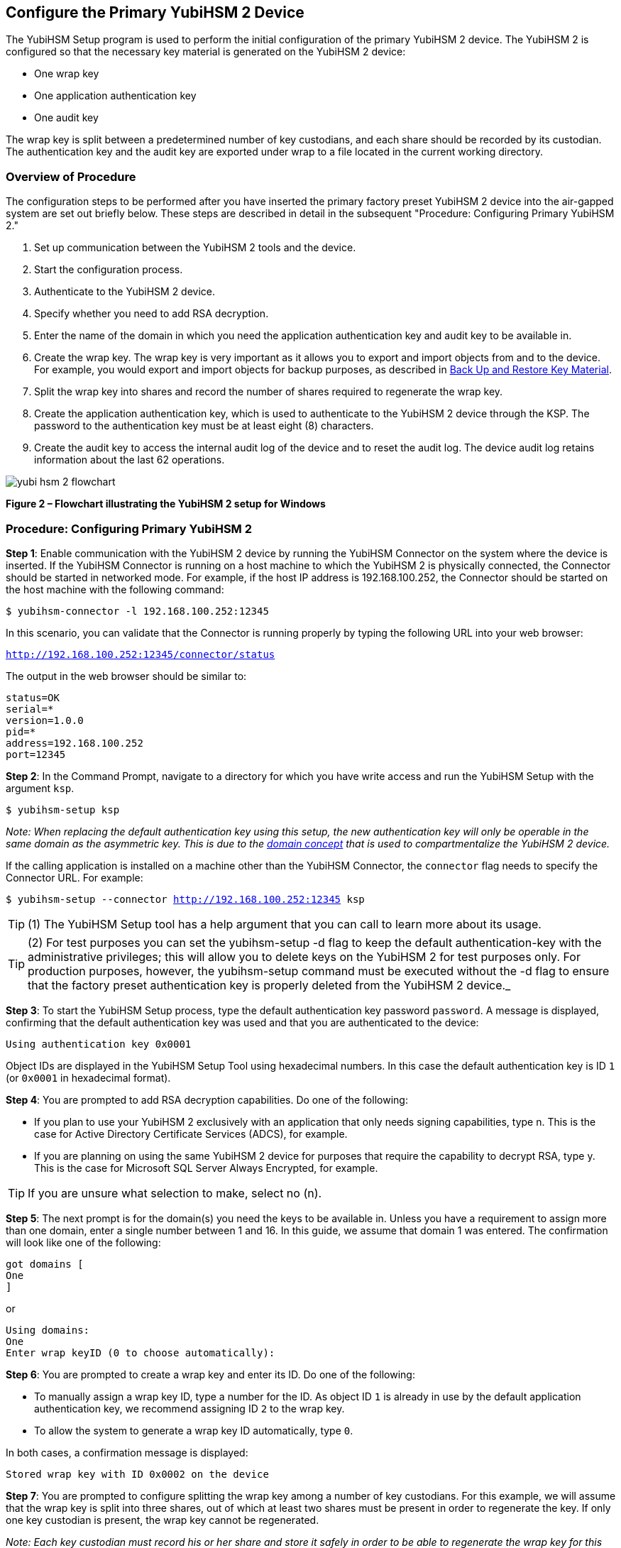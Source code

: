 == Configure the Primary YubiHSM 2 Device

The YubiHSM Setup program is used to perform the initial configuration of the primary YubiHSM 2 device. The YubiHSM 2 is configured so that the necessary key material is generated on the YubiHSM 2 device:

* One wrap key
* One application authentication key
* One audit key

The wrap key is split between a predetermined number of key custodians, and each share should be recorded by its custodian. The authentication key and the audit key are exported under wrap to a file located in the current working directory.


=== Overview of Procedure

The configuration steps to be performed after you have inserted the primary factory preset YubiHSM 2 device into the air-gapped system are set out briefly below. These steps are described in detail in the subsequent "Procedure: Configuring Primary YubiHSM 2."

1. Set up communication between the YubiHSM 2 tools and the device.

2. Start the configuration process.

3. Authenticate to the YubiHSM 2 device.

4. Specify whether you need to add RSA decryption.

5. Enter the name of the domain in which you need the application authentication key and audit key to be available in.

6. Create the wrap key. The wrap key is very important as it allows you to export and import objects from and to the device. For example, you would export and import objects for backup purposes, as described in link:Back_Up_and_Restore_Key_Material.adoc[Back Up and Restore Key Material].

7. Split the wrap key into shares and record the number of shares required to regenerate the wrap key.

8. Create the application authentication key, which is used to authenticate to the YubiHSM 2 device through the KSP. The password to the authentication key must be at least eight (8) characters.

9. Create the audit key to access the internal audit log of the device and to reset the audit log. The device audit log retains information about the last 62 operations.

image::yubi-hsm-2-flowchart.png[]

**Figure 2 – Flowchart illustrating the YubiHSM 2 setup for Windows**

=== Procedure: Configuring Primary YubiHSM 2

*Step 1*: Enable communication with the YubiHSM 2 device by running the YubiHSM Connector on the system where the device is inserted. If the YubiHSM Connector is running on a host machine to which the YubiHSM 2 is physically connected, the Connector should be started in networked mode. For example, if the host IP address is 192.168.100.252, the Connector should be started on the host machine with the following command:

`$ yubihsm-connector -l 192.168.100.252:12345`

In this scenario, you can validate that the Connector is running properly by typing the following URL into your web browser:

`http://192.168.100.252:12345/connector/status`

The output in the web browser should be similar to:

....
status=OK
serial=*
version=1.0.0
pid=*
address=192.168.100.252
port=12345
....

*Step 2*: In the Command Prompt, navigate to a directory for which you have write access and run the YubiHSM Setup with the argument `ksp`.

        $ yubihsm-setup ksp

_Note: When replacing the default authentication key using this setup, the new authentication key will only be operable in the same domain as the asymmetric key. This is due to the link:../../Concepts/Domain.adoc[domain concept] that is used to compartmentalize the YubiHSM 2 device._

If the calling application is installed on a machine other than the YubiHSM Connector, the `connector` flag needs to specify the Connector URL. For example:

`$ yubihsm-setup --connector http://192.168.100.252:12345 ksp`

TIP: (1) The YubiHSM Setup tool has a help argument that you can call to learn more about its usage.

TIP: (2) For test purposes you can set the yubihsm-setup -d flag to keep the default authentication-key with the administrative privileges; this will allow you to delete keys on the YubiHSM 2 for test purposes only. For production purposes, however, the yubihsm-setup command must be executed without the -d flag to ensure that the factory preset authentication key is properly deleted from the YubiHSM 2 device._

*Step 3*: To start the YubiHSM Setup process, type the default authentication key password `password`. A message is displayed, confirming that the default authentication key was used and that you are authenticated to the device:

`Using authentication key 0x0001`

Object IDs are displayed in the YubiHSM Setup Tool using hexadecimal numbers. In this case the default authentication key is ID `1` (or `0x0001` in hexadecimal format).

*Step 4*: You are prompted to add RSA decryption capabilities. Do one of the following:

* If you plan to use your YubiHSM 2 exclusively with an application that only needs signing capabilities, type n. This is the case for Active Directory Certificate Services (ADCS), for example.

* If you are planning on using the same YubiHSM 2 device for purposes that require the capability to decrypt RSA, type y. This is the case for Microsoft SQL Server Always Encrypted, for example.

TIP: If you are unsure what selection to make, select no (n).

*Step 5*: The next prompt is for the domain(s) you need the keys to be available in. Unless you have a requirement to assign more than one domain, enter a single number between 1 and 16. In this guide, we assume that domain 1 was entered. The confirmation will look like one of the following:

....
got domains [
One
]
....

or

....
Using domains:
One
Enter wrap keyID (0 to choose automatically):
....

*Step 6*: You are prompted to create a wrap key and enter its ID. Do one of the following:

* To manually assign a wrap key ID, type a number for the ID. As object ID `1` is already in use by the default application authentication key, we recommend assigning ID `2` to the wrap key.
* To allow the system to generate a wrap key ID automatically, type `0`.

In both cases, a confirmation message is displayed:

`Stored wrap key with ID 0x0002 on the device`

*Step 7*: You are prompted to configure splitting the wrap key among a number of key custodians. For this example, we will assume that the wrap key is split into three shares, out of which at least two shares must be present in order to regenerate the key. If only one key custodian is present, the wrap key cannot be regenerated.

_Note: Each key custodian must record his or her share and store it safely in order to be able to regenerate the wrap key for this YubiHSM 2 device in the future._

TIP: For test purposes, such as in a lab scenario where wrap key sharing is not crucial, it is not necessary to specify that the wrap key should be shared between key custodians. Instead, you can use a single key. To do this, when configuring the device using YubiHSM Setup, indicate the number of shares to be 1 and the privacy threshold to also be 1.

When prompted, do the following:

a) Enter the number of shares. In this example, enter `3`.
b) Enter the privacy threshold. In this example, enter `2`.

*Step 8*: When the relevant prompt is displayed, each of the three wrap key custodians should take their turn in front of the screen to record their share. A warning notice appears advising you/them  that the shares are not stored anywhere. It is important that each custodian record the whole string presented, including the prefix (in this example, `2-1-`) which indicates the number of shares required to regenerate the key (or the privacy threshold) and the number identifying where in the sequence the share was created.

a) To start having the custodians record the key shares, press **Enter**.
b) The first custodian records his or her share and confirms by pressing `y` that the share was recorded.  The screen buffer is cleared before the next share is presented.
c) The next custodian records the key share for the second share, confirms it, and so on.

Following is an example of a share presented on the screen:

....
2-1-WWmTQj5PHGJQ4H9Y2ouURm8m75QkDOeYzFzOX1VyMpAOeF3YKYZyA…
Have you recorded the key share? (y/n)
....

*Step 9*: The setup configuration continues by asking if you want to create an **application authentication key**. This key is used to authenticate to the device by the KSP in Windows, allowing the KSP to perform operations in YubiHSM 2. Since object IDs `1` and `2` are already in use by the default authentication key and the wrap key respectively, the example in this guide assumes that the application authentication key to be created gets ID `3`. Do one of the following:

* To manually assign an application authentication key ID, type `3`.
* To allow the system to generate a wrap key ID automatically, type `0`.

*Step 10*: You also need to choose a password for the application authentication key. Be sure to store the password of the application authentication key so that it cannot be compromised. You will need this information later to configure the YubiHSM KSP DLL. The password should be at least eight (8) characters. Enter the application authentication key password. A confirmation message appears:

....
Stored application authentication key with ID 0x0003 on the device
Saved wrapped application authentication key to 0x0003.yhw
....

The wrapped application authentication key (in this example, `0x0003.yhw`) is saved to the current working directory. Although the keys are encrypted using the wrap key, we recommend that you do not store keys - even under wrap - on network-accessible or otherwise compromisable storage media. Leave the ``*.yhw-file` with the wrapped authentication key where it was saved for now as it will be used later to create a backup.

*Step 11*: Decide whether to create an **audit authentication key**. The audit key is used to access the internal audit log of the device which holds information about the last 62 operations performed. It is also used to purge the log if needed. Depending on your local requirements, you may not need to create an audit key. If you are unsure of your requirements, we suggest you create an audit key. To log into the YubiHSM 2 with this authentication key, both the key ID and the password will be needed.

a) When prompted to create an audit key, type `y`.
b) When prompted, assign a key ID to the audit key.
c) Be sure to make a note of the ID you enter (for example, key ID `4`).
d) When prompted, enter the audit key password.
e) Be sure to store this password so that it cannot be compromised.
f) The audit key is exported under wrap to the current working directory. Using our example of key ID `4`, the file will be named `0x0004.yhw`.

*Step 12*: The setup tool (in default mode) finishes by letting you know that the previous authentication key has been deleted.

....
Previous authentication key 0x0001 deleted
All done
....

The YubiHSM Setup application exits.The YubiHSM 2 device is equipped with the symmetric keys for wrap, audit, and application authentication.


=== Verifying the YubiHSM 2 Setup

You can verify the results of the YubiHSM Setup program by using the YubiHSM Shell program, and logging in using the application authentication key. To verify the YubiHSM 2 setup:

*Step 1*: In your Command Prompt, run the following command:

`$ yubihsm-shell`

If the YubiHSM Connector is running on a host machine to which the YubiHSM 2 is physically connected, the YubiHSM Shell program should be started in networked mode. For example, if the host server IP-address is 192.168.100.252, the YubiHSM Shell program should be started with the following command at the VM:

`$ yubihsm-shell –-connector http://192.168.100.252:12345`

*Step 2*: To connect to the YubiHSM 2, at the yubihsm prompt, type `connect`. A message verifying that you have a successful connection is displayed.

*Step 3*: To open a session with the YubiHSM 2, type `session open 3`.

*Step 4*: Type in the password for the application authentication key. You will receive a confirmation message that session 0 has been set up successfully.

*Step 5*: You now have an administrative connection to the YubiHSM 2 and can list the objects available. To list the objects, type list objects 0. Your results should be similar to the following:

....
Found 3 object(s)
id: 0x0002, type: wrap-key, sequence: 0
id: 0x0003, type: authentication-key, sequence: 0
id: 0x0004, type: authentication-key, sequence: 0
....

As you can see by looking at their IDs, these objects correspond to the wrap key, the
application authentication key and the audit key that were just created.

*Step 6* To obtain more information about any one of the objects, for example, the application authentication key (object ID 3), including its capabilities, type the following command:

`yubihsm> get objectinfo 0 3 authentication-key`

The response you receive should look similar to the following:

....
id: 0x0003, type: authentication-key, algorithm:
aes128-yubico-authentication, label: "Application auth key", length: 40, domains: 1, sequence: 0, origin: imported, capabilities: exportable-under-wrap:generate-asymmetric-key:
sign-attestation-certificate:sign-pkcs:sign-pss:sign-ecdsa,
delegated_capabilities:exportable-under-wrap: generate-asymmetric-key:sign-attestation-certificate:sign-pkcs:
sign-pss:sign-ecdsa
....

This indicates that YubiHSM 2 has now been configured to:

* Generate asymmetric objects
* Compute signatures using RSA-PKCS1v1.5
* Compute signatures using RSA-PSS
* Export other objects under wrap
* Import wrapped objects
* Mark an object as exportable under wrap

In addition, this object (the application authentication key, object ID 3) also has
delegated capabilities. Delegated capabilities define the set of capabilities that can be set or
"bestowed" onto other objects that it creates.

*Step 7*: To exit, type quit.


link:Configure_the_YubiHSM_2_Software.adoc[Configure the YubiHSM 2 Software]
